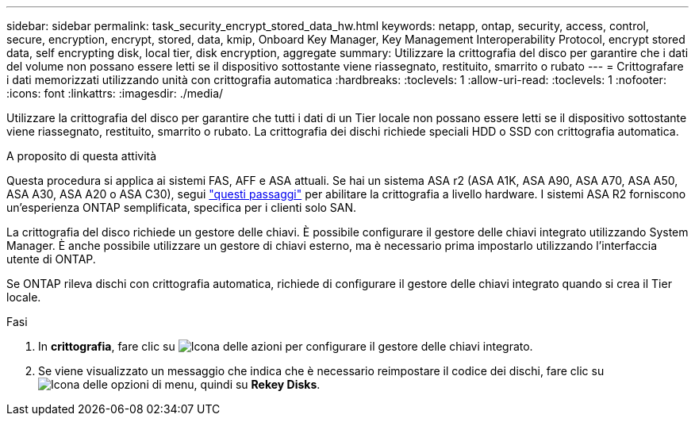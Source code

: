 ---
sidebar: sidebar 
permalink: task_security_encrypt_stored_data_hw.html 
keywords: netapp, ontap, security, access, control, secure, encryption, encrypt, stored, data, kmip, Onboard Key Manager, Key Management Interoperability Protocol, encrypt stored data, self encrypting disk, local tier, disk encryption, aggregate 
summary: Utilizzare la crittografia del disco per garantire che i dati del volume non possano essere letti se il dispositivo sottostante viene riassegnato, restituito, smarrito o rubato 
---
= Crittografare i dati memorizzati utilizzando unità con crittografia automatica
:hardbreaks:
:toclevels: 1
:allow-uri-read: 
:toclevels: 1
:nofooter: 
:icons: font
:linkattrs: 
:imagesdir: ./media/


[role="lead"]
Utilizzare la crittografia del disco per garantire che tutti i dati di un Tier locale non possano essere letti se il dispositivo sottostante viene riassegnato, restituito, smarrito o rubato. La crittografia dei dischi richiede speciali HDD o SSD con crittografia automatica.

.A proposito di questa attività
Questa procedura si applica ai sistemi FAS, AFF e ASA attuali. Se hai un sistema ASA r2 (ASA A1K, ASA A90, ASA A70, ASA A50, ASA A30, ASA A20 o ASA C30), segui link:https://docs.netapp.com/us-en/asa-r2/secure-data/encrypt-data-at-rest.html["questi passaggi"^] per abilitare la crittografia a livello hardware. I sistemi ASA R2 forniscono un'esperienza ONTAP semplificata, specifica per i clienti solo SAN.

La crittografia del disco richiede un gestore delle chiavi. È possibile configurare il gestore delle chiavi integrato utilizzando System Manager. È anche possibile utilizzare un gestore di chiavi esterno, ma è necessario prima impostarlo utilizzando l'interfaccia utente di ONTAP.

Se ONTAP rileva dischi con crittografia automatica, richiede di configurare il gestore delle chiavi integrato quando si crea il Tier locale.

.Fasi
. In *crittografia*, fare clic su image:icon_gear.gif["Icona delle azioni"] per configurare il gestore delle chiavi integrato.
. Se viene visualizzato un messaggio che indica che è necessario reimpostare il codice dei dischi, fare clic su image:icon_kabob.gif["Icona delle opzioni di menu"], quindi su *Rekey Disks*.

